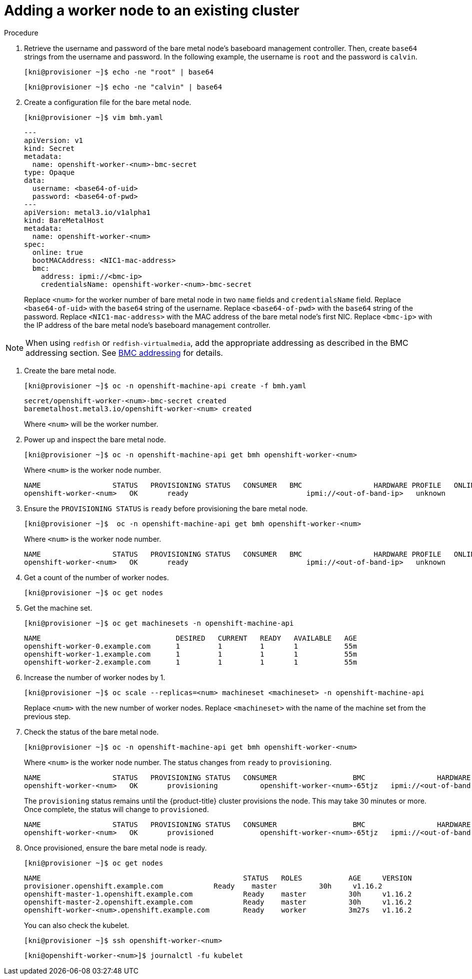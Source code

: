 // Module included in the following assemblies:
//
// * list of assemblies where this module is included
// ipi-install-installation-workflow.adoc
// Upstream module

[id="adding-a-worker-node-to-an-existing-cluster_{context}"]

= Adding a worker node to an existing cluster

.Procedure

. Retrieve the username and password of the bare metal node's baseboard management controller. Then, create `base64` strings from the username and password. In the following example, the username is `root` and the password is `calvin`.
+
[source,bash]
----
[kni@provisioner ~]$ echo -ne "root" | base64
----
+
[source,bash]
----
[kni@provisioner ~]$ echo -ne "calvin" | base64
----


. Create a configuration file for the bare metal node.
+
[source,bash]
----
[kni@provisioner ~]$ vim bmh.yaml
----
+
[source,yaml]
----
---
apiVersion: v1
kind: Secret
metadata:
  name: openshift-worker-<num>-bmc-secret
type: Opaque
data:
  username: <base64-of-uid>
  password: <base64-of-pwd>
---
apiVersion: metal3.io/v1alpha1
kind: BareMetalHost
metadata:
  name: openshift-worker-<num>
spec:
  online: true
  bootMACAddress: <NIC1-mac-address>
  bmc:
    address: ipmi://<bmc-ip>
    credentialsName: openshift-worker-<num>-bmc-secret
----
+
Replace `<num>` for the worker number of bare metal node in two `name` fields and `credentialsName` field. Replace `<base64-of-uid>` with the `base64` string of the username. Replace `<base64-of-pwd>` with the `base64` string of the password. Replace `<NIC1-mac-address>` with the MAC address of the bare metal node's first NIC. Replace `<bmc-ip>` with the IP address of the bare metal node's baseboard management controller.

[NOTE]
====
When using `redfish` or `redfish-virtualmedia`, add the
appropriate addressing as described in the BMC addressing section. See xref:ipi-install-bmc-addressing_{context}[BMC addressing] for details.
====

. Create the bare metal node.
+
[source,bash]
----
[kni@provisioner ~]$ oc -n openshift-machine-api create -f bmh.yaml
----
+
[source,bash]
----
secret/openshift-worker-<num>-bmc-secret created
baremetalhost.metal3.io/openshift-worker-<num> created
----
+
Where `<num>` will be the worker number.

. Power up and inspect the bare metal node.
+
[source,bash]
----
[kni@provisioner ~]$ oc -n openshift-machine-api get bmh openshift-worker-<num>
----
+
Where `<num>` is the worker node number.
+
[source,bash]
----
NAME                 STATUS   PROVISIONING STATUS   CONSUMER   BMC                 HARDWARE PROFILE   ONLINE   ERROR
openshift-worker-<num>   OK       ready                            ipmi://<out-of-band-ip>   unknown            true
----

. Ensure the `PROVISIONING STATUS` is `ready` before provisioning the bare metal node.
+
[source,bash]
----
[kni@provisioner ~]$  oc -n openshift-machine-api get bmh openshift-worker-<num>
----
+
Where `<num>` is the worker node number.
+
[source,bash]
----
NAME                 STATUS   PROVISIONING STATUS   CONSUMER   BMC                 HARDWARE PROFILE   ONLINE   ERROR
openshift-worker-<num>   OK       ready                            ipmi://<out-of-band-ip>   unknown            true
----

. Get a count of the number of worker nodes.
+
[source,bash]
----
[kni@provisioner ~]$ oc get nodes
----

. Get the machine set.
+
[source,bash]
----
[kni@provisioner ~]$ oc get machinesets -n openshift-machine-api
----
+
[source,bash]
----
NAME                                DESIRED   CURRENT   READY   AVAILABLE   AGE
openshift-worker-0.example.com      1         1         1       1           55m
openshift-worker-1.example.com      1         1         1       1           55m
openshift-worker-2.example.com      1         1         1       1           55m
----

. Increase the number of worker nodes by 1.
+
[source,bash]
----
[kni@provisioner ~]$ oc scale --replicas=<num> machineset <machineset> -n openshift-machine-api
----
+
Replace `<num>` with the new number of worker nodes. Replace `<machineset>` with the name of the machine set from the previous step.

. Check the status of the bare metal node.
+
[source,bash]
----
[kni@provisioner ~]$ oc -n openshift-machine-api get bmh openshift-worker-<num>
----
+
Where `<num>` is the worker node number. The status changes from `ready` to `provisioning`.
+
[source,bash]
----
NAME                 STATUS   PROVISIONING STATUS   CONSUMER                  BMC                 HARDWARE PROFILE   ONLINE   ERROR
openshift-worker-<num>   OK       provisioning          openshift-worker-<num>-65tjz   ipmi://<out-of-band-ip>   unknown            true
----
+
The `provisioning` status remains until the {product-title} cluster provisions the node. This may take 30 minutes or more. Once complete, the status will change to `provisioned`.
+
[source,bash]
----
NAME                 STATUS   PROVISIONING STATUS   CONSUMER                  BMC                 HARDWARE PROFILE   ONLINE   ERROR
openshift-worker-<num>   OK       provisioned           openshift-worker-<num>-65tjz   ipmi://<out-of-band-ip>   unknown            true
----

. Once provisioned, ensure the bare metal node is ready.
+
[source,bash]
----
[kni@provisioner ~]$ oc get nodes
----
+
[source,bash]
----
NAME                                                STATUS   ROLES           AGE     VERSION
provisioner.openshift.example.com            Ready    master          30h     v1.16.2
openshift-master-1.openshift.example.com            Ready    master          30h     v1.16.2
openshift-master-2.openshift.example.com            Ready    master          30h     v1.16.2
openshift-worker-<num>.openshift.example.com        Ready    worker          3m27s   v1.16.2
----
+
You can also check the kubelet.
+
[source,bash]
----
[kni@provisioner ~]$ ssh openshift-worker-<num>
----
+
[source,bash]
----
[kni@openshift-worker-<num>]$ journalctl -fu kubelet
----
